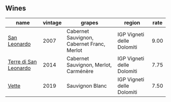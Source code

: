 :PROPERTIES:
:ID:                     54830e18-2988-481e-a4e2-0e1ab9a397bc
:END:

** Wines
:PROPERTIES:
:ID:                     e459e4be-08d3-41fb-b1df-e4b525057b2d
:END:

#+attr_html: :class wines-table
|                                                               name | vintage |                                     grapes |                     region | rate |
|--------------------------------------------------------------------+---------+--------------------------------------------+----------------------------+------|
|          [[barberry:/wines/27c6bf4d-38f4-4488-b236-c7f205fd7f43][San Leonardo]] |    2007 | Cabernet Sauvignon, Cabernet Franc, Merlot | IGP Vigneti delle Dolomiti | 9.00 |
| [[barberry:/wines/6f8ecc8d-b962-4a1d-a305-6999b5e6c38e][Terre di San Leonardo]] |    2014 |      Cabernet Sauvignon, Merlot, Carménère | IGP Vigneti delle Dolomiti | 7.75 |
|                 [[barberry:/wines/43c2c852-f191-4755-b648-7791aacc9fce][Vette]] |    2019 |                            Sauvignon Blanc | IGP Vigneti delle Dolomiti | 7.50 |
